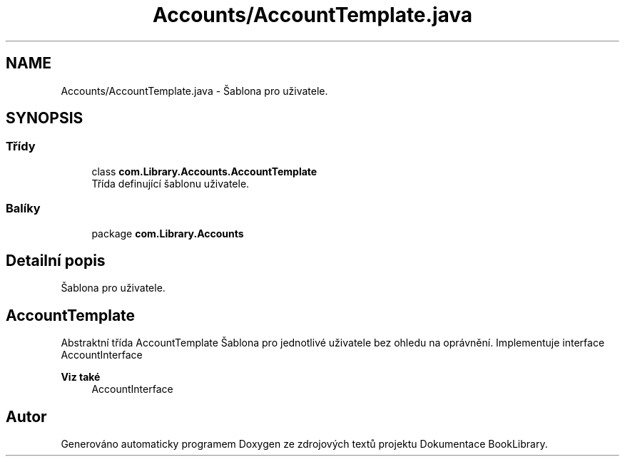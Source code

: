 .TH "Accounts/AccountTemplate.java" 3 "ne 17. kvě 2020" "Version 1" "Dokumentace BookLibrary" \" -*- nroff -*-
.ad l
.nh
.SH NAME
Accounts/AccountTemplate.java \- Šablona pro uživatele\&.  

.SH SYNOPSIS
.br
.PP
.SS "Třídy"

.in +1c
.ti -1c
.RI "class \fBcom\&.Library\&.Accounts\&.AccountTemplate\fP"
.br
.RI "Třída definující šablonu uživatele\&. "
.in -1c
.SS "Balíky"

.in +1c
.ti -1c
.RI "package \fBcom\&.Library\&.Accounts\fP"
.br
.in -1c
.SH "Detailní popis"
.PP 
Šablona pro uživatele\&. 


.SH "AccountTemplate"
.PP
.PP
Abstraktní třída AccountTemplate Šablona pro jednotlivé uživatele bez ohledu na oprávnění\&. Implementuje interface AccountInterface
.PP
\fBViz také\fP
.RS 4
AccountInterface 
.RE
.PP

.SH "Autor"
.PP 
Generováno automaticky programem Doxygen ze zdrojových textů projektu Dokumentace BookLibrary\&.
